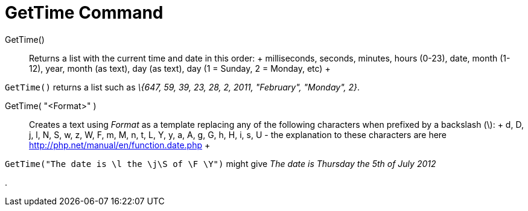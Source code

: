 = GetTime Command

GetTime()::
  Returns a list with the current time and date in this order:
  +
  milliseconds, seconds, minutes, hours (0-23), date, month (1-12), year, month (as text), day (as text), day (1 =
  Sunday, 2 = Monday, etc)
  +

[EXAMPLE]

====

`GetTime()` returns a list such as _\{647, 59, 39, 23, 28, 2, 2011, "February", "Monday", 2}_.

====

GetTime( "<Format>" )::
  Creates a text using _Format_ as a template replacing any of the following characters when prefixed by a backslash
  (\):
  +
  d, D, j, l, N, S, w, z, W, F, m, M, n, t, L, Y, y, a, A, g, G, h, H, i, s, U - the explanation to these characters are
  here http://php.net/manual/en/function.date.php
  +

[EXAMPLE]

====

`GetTime("The date is \l the \j\S of \F \Y")` might give _The date is Thursday the 5th of July 2012_

====

.
